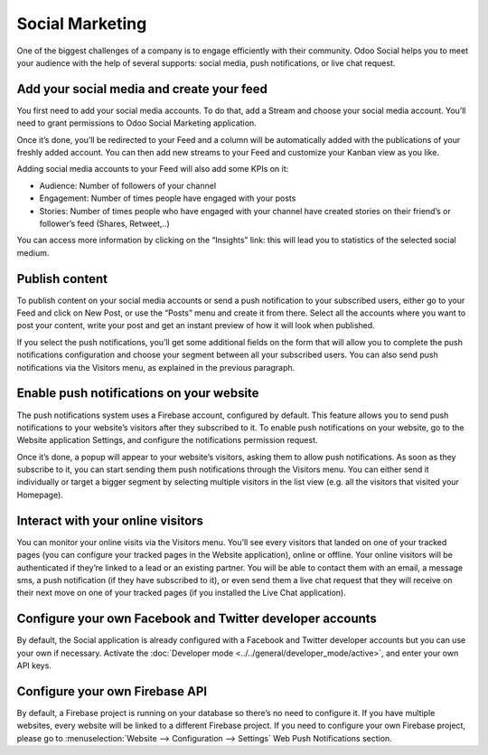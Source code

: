 Social Marketing
================

One of the biggest challenges of a company is to engage efficiently with
their community. Odoo Social helps you to meet your audience with the
help of several supports: social media, push notifications, or live chat
request.

Add your social media and create your feed
------------------------------------------

You first need to add your social media accounts. To do that, add a
Stream and choose your social media account. You’ll need to grant
permissions to Odoo Social Marketing application.

.. image:: media/social_marketing01.png
  :align: center

Once it’s done, you’ll be redirected to your Feed and a column will be
automatically added with the publications of your freshly added
account. You can then add new streams to your Feed and customize your
Kanban view as you like.

.. image:: media/social_marketing02.png
  :align: center

| Adding social media accounts to your Feed will also add some KPIs on
  it:

-  Audience: Number of followers of your channel

-  Engagement: Number of times people have engaged with your posts

-  Stories: Number of times people who have engaged with your channel
   have created stories on their friend’s or follower’s feed (Shares, Retweet,..)

You can access more information by clicking on the “Insights” link: this
will lead you to statistics of the selected social medium.

Publish content
---------------

To publish content on your social media accounts or send a push
notification to your subscribed users, either go to your Feed and click
on New Post, or use the “Posts” menu and create it from there. Select
all the accounts where you want to post your content, write your post
and get an instant preview of how it will look when published.

If you select the push notifications, you’ll get some additional fields
on the form that will allow you to complete the push notifications
configuration and choose your segment between all your subscribed users.
You can also send push notifications via the Visitors menu, as explained
in the previous paragraph.

Enable push notifications on your website
-----------------------------------------

The push notifications system uses a Firebase account, configured by
default. This feature allows you to send push notifications to your
website’s visitors after they subscribed to it. To enable push
notifications on your website, go to the Website application Settings,
and configure the notifications permission request.

.. image:: media/social_marketing03.png
  :align: center

Once it’s done, a popup will appear to your website’s visitors, asking
them to allow push notifications. As soon as they subscribe to it, you
can start sending them push notifications through the Visitors menu. You
can either send it individually or target a bigger segment by selecting
multiple visitors in the list view (e.g. all the visitors that visited
your Homepage).

Interact with your online visitors 
-----------------------------------

You can monitor your online visits via the Visitors menu. You’ll see
every visitors that landed on one of your tracked pages (you can
configure your tracked pages in the Website application), online or
offline. Your online visitors will be authenticated if they’re linked to
a lead or an existing partner. You will be able to contact them with an
email, a message sms, a push notification (if they have subscribed to
it), or even send them a live chat request that they will receive on
their next move on one of your tracked pages (if you installed the Live
Chat application).

.. image:: media/social_marketing04.png
  :align: center

Configure your own Facebook and Twitter developer accounts
----------------------------------------------------------

By default, the Social application is already configured with a Facebook
and Twitter developer accounts but you can use your own if necessary.
Activate the :doc:`Developer mode <../../general/developer_mode/active>`, and enter your
own API keys.

.. image:: media/social_marketing05.png
  :align: center

Configure your own Firebase API 
-------------------------------

By default, a Firebase project is running on your database so there’s no
need to configure it. If you have multiple websites, every website will
be linked to a different Firebase project. If you need to configure your
own Firebase project, please go to :menuselection:`Website --> Configuration --> Settings` Web Push Notifications section.



